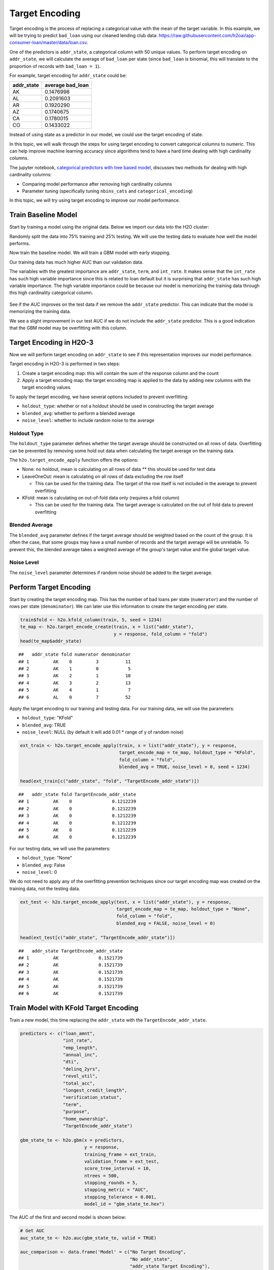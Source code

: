 Target Encoding
---------------

Target encoding is the process of replacing a categorical value with the mean of the target variable. In this example, we will be trying to predict ``bad_loan`` using our cleaned lending club data: https://raw.githubusercontent.com/h2oai/app-consumer-loan/master/data/loan.csv.

One of the predictors is ``addr_state``, a categorical column with 50 unique values. To perform target encoding on ``addr_state``, we will calculate the average of ``bad_loan`` per state (since ``bad_loan`` is binomial, this will translate to the proportion of records with ``bad_loan = 1``).

For example, target encoding for ``addr_state`` could be:

+---------------+---------------------+
| addr\_state   | average bad\_loan   |
+===============+=====================+
| AK            | 0.1476998           |
+---------------+---------------------+
| AL            | 0.2091603           |
+---------------+---------------------+
| AR            | 0.1920290           |
+---------------+---------------------+
| AZ            | 0.1740675           |
+---------------+---------------------+
| CA            | 0.1780015           |
+---------------+---------------------+
| CO            | 0.1433022           |
+---------------+---------------------+

Instead of using state as a predictor in our model, we could use the target encoding of state.

In this topic, we will walk through the steps for using target encoding to convert categorical columns to numeric. This can help improve machine learning accuracy since algorithms tend to have a hard time dealing with high cardinality columns.

The jupyter notebook, `categorical predictors with tree based model <https://github.com/h2oai/h2o-tutorials/blob/master/best-practices/categorical-predictors/gbm_drf.ipynb>`__, discusses two methods for dealing with high cardinality columns:

-  Comparing model performance after removing high cardinality columns
-  Parameter tuning (specifically tuning ``nbins_cats`` and ``categorical_encoding``)

In this topic, we will try using target encoding to improve our model performance.

Train Baseline Model
~~~~~~~~~~~~~~~~~~~~

Start by training a model using the original data. Below we import our data into the H2O cluster:

.. example-code::
   .. code-block:: r

    library(h2o)
    h2o.init()
    h2o.no_progress()

    df <- h2o.importFile("https://raw.githubusercontent.com/h2oai/app-consumer-loan/master/data/loan.csv")
    df$bad_loan <- as.factor(df$bad_loan)

   .. code-block:: python

    import h2o
    h2o.init()

    df = h2o.import_file("https://raw.githubusercontent.com/h2oai/app-consumer-loan/master/data/loan.csv")
    df['bad_loan'] = df['bad_loan'].asfactor()

Randomly split the data into 75% training and 25% testing. We will use the testing data to evaluate how well the model performs.

.. example-code::
   .. code-block:: r

    # Split Frame into training and testing
    splits <- h2o.splitFrame(df, seed = 1234, 
                             destination_frames=c("train.hex", "test.hex"), 
                             ratios = 0.75)
    train <- splits[[1]]
    test <- splits[[2]]

   .. code-block:: python

   # Split Frame into training and testing
   train, test = df.split_frame(ratios=[0.75])

Now train the baseline model. We will train a GBM model with early stopping.

.. example-code::
   .. code-block:: r

    response <- "bad_loan"
    predictors <- c("loan_amnt", "int_rate", "emp_length", "annual_inc", "dti", 
                    "delinq_2yrs", "revol_util", "total_acc", "longest_credit_length",
                    "verification_status", "term", "purpose", "home_ownership", 
                    "addr_state")

    gbm_baseline <- h2o.gbm(x = predictors, y = response, 
                            training_frame = train, validation_frame = test,
                            score_tree_interval = 10, ntrees = 500,
                            sample_rate = 0.8, col_sample_rate = 0.8, seed = 1234,
                            stopping_rounds = 5, stopping_metric = "AUC", 
                            stopping_tolerance = 0.001,
                            model_id = "gbm_baseline.hex")

    # Get the AUC on the training and testing data:
    train_auc <- h2o.auc(gbm_baseline, train = TRUE)
    valid_auc <- h2o.auc(gbm_baseline, valid = TRUE)

    auc_comparison <- data.frame('Data' = c("Training", "Validation"),
                                 'AUC' = c(train_auc, valid_auc))

    auc_comparison
            Data       AUC
    1   Training 0.8571747
    2 Validation 0.7198658

   .. code-block:: python

    from h2o.estimators.gbm import H2OGradientBoostingEstimator
    predictors = ["loan_amnt", "int_rate", "emp_length", "annual_inc", "dti", 
                  "delinq_2yrs", "revol_util", "total_acc", "longest_credit_length",
                  "verification_status", "term", "purpose", "home_ownership", 
                  "addr_state"]
    response = "bad_loan"

    gbm_baseline=H2OGradientBoostingEstimator(score_tree_interval=10,
                                              ntrees=500,
                                              sample_rate=0.8,
                                              col_sample_rate=0.8,
                                              seed=1234,
                                              stopping_rounds=5,
                                              stopping_metric="AUC",
                                              stopping_tolerance=0.001,
                                              model_id="gbm_baseline.hex")

    gbm_baseline.train(x=predictors, y=response, training_frame=train,
                       validation_frame=test)

    # Get the AUC on the training and testing data:
    train_auc = gbm_baseline.auc(train=True)
    train_auc
    0.751953970782117
    valid_auc = gbm_baseline.auc(valid=True)
    valid_auc
    0.7065760092048288


Our training data has much higher AUC than our validation data.

The variables with the greatest importance are ``addr_state``, ``term``, and ``int_rate``. It makes sense that the ``int_rate`` has such high variable importance since this is related to loan default but it is surprising that ``addr_state`` has such high variable importance. The high variable importance could be because our model is memorizing the training data through this high cardinality categorical column.

.. example-code::
   .. code-block:: r

    # Variable Importance
    h2o.varimp_plot(gbm_baseline)

   .. code-block:: python

    # Variable Importance
    gbm_baseline.varimp_plot()

.. figure:: ../images/gbm_variable_importance1.png
   :alt: GBM Variable importance - first run
   :height: 348
   :width: 325

See if the AUC improves on the test data if we remove the ``addr_state`` predictor. This can indicate that the model is memorizing the training data.

.. example-code::
   .. code-block:: r


    predictors <- setdiff(predictors, "addr_state")

    gbm_no_state <- h2o.gbm(x = predictors, y = response, 
                            training_frame = train, validation_frame = test, 
                            score_tree_interval = 10, ntrees = 500,
                            sample_rate = 0.8, col_sample_rate = 0.8, seed = 1234,
                            stopping_rounds = 5, stopping_metric = "AUC", stopping_tolerance = 0.001,
                            model_id = "gbm_no_state.hex")

    # Get the AUC for the baseline model and the model without ``addr_state``
    auc_baseline <- h2o.auc(gbm_baseline, valid = TRUE)
    auc_nostate <- h2o.auc(gbm_no_state, valid = TRUE)

    auc_comparison <- data.frame('Model' = c("Baseline", "No addr_state"),
                                 'AUC' = c(auc_baseline, auc_nostate))

    auc_comparison
              Model       AUC
    1      Baseline 0.7198658
    2 No addr_state 0.7270537

We see a slight improvement in our test AUC if we do not include the ``addr_state`` predictor. This is a good indication that the GBM model may be overfitting with this column.

Target Encoding in H2O-3
~~~~~~~~~~~~~~~~~~~~~~~~

Now we will perform target encoding on ``addr_state`` to see if this representation improves our model performance.

Target encoding in H2O-3 is performed in two steps:

1. Create a target encoding map: this will contain the sum of the response column and the count
2. Apply a target encoding map: the target encoding map is applied to the data by adding new columns with the target encoding values.

To apply the target encoding, we have several options included to prevent overfitting:

-  ``holdout_type``: whether or not a holdout should be used in constructing the target average
-  ``blended_avg``: whether to perform a blended average
-  ``noise_level``: whether to include random noise to the average

Holdout Type
''''''''''''

The ``holdout_type`` parameter defines whether the target average should be constructed on all rows of data. Overfitting can be prevented by removing some hold out data when calculating the target average on the training data.

The ``h2o.target_encode_apply`` function offers the options:

-  None: no holdout, mean is calculating on all rows of data \*\* this should be used for test data
-  LeaveOneOut: mean is calculating on all rows of data excluding the row itself

   -  This can be used for the training data. The target of the row itself is not included in the average to prevent overfitting

-  KFold: mean is calculating on out-of-fold data only (requires a fold column)

   -  This can be used for the training data. The target average is calculated on the out of fold data to prevent overfitting

Blended Average
'''''''''''''''

The ``blended_avg`` parameter defines if the target average should be weighted based on the count of the group. It is often the case, that some groups may have a small number of records and the target average will be unreliable. To prevent this, the blended average takes a weighted average of the group's target value and the global target value.

Noise Level
'''''''''''

The ``noise_level`` parameter determines if random noise should be added to the target average.

Perform Target Encoding
~~~~~~~~~~~~~~~~~~~~~~~

Start by creating the target encoding map. This has the number of bad loans per state (``numerator``) and the number of rows per state (``denominator``). We can later use this information to create the target encoding per state.

.. code:: r

    train$fold <- h2o.kfold_column(train, 5, seed = 1234)
    te_map <- h2o.target_encode_create(train, x = list("addr_state"), 
                                       y = response, fold_column = "fold")
    head(te_map$addr_state)

::

    ##   addr_state fold numerator denominator
    ## 1         AK    0         3          11
    ## 2         AK    1         0           5
    ## 3         AK    2         1          10
    ## 4         AK    3         2          13
    ## 5         AK    4         1           7
    ## 6         AL    0         7          52

Apply the target encoding to our training and testing data. For our training data, we will use the parameters:

-  ``holdout_type``: "KFold"
-  ``blended_avg``: TRUE
-  ``noise_level``: NULL (by default it will add 0.01 \* range of y of random noise)

.. code:: r

    ext_train <- h2o.target_encode_apply(train, x = list("addr_state"), y = response, 
                                         target_encode_map = te_map, holdout_type = "KFold",
                                         fold_column = "fold",
                                         blended_avg = TRUE, noise_level = 0, seed = 1234)

    head(ext_train[c("addr_state", "fold", "TargetEncode_addr_state")])

::

    ##   addr_state fold TargetEncode_addr_state
    ## 1         AK    0               0.1212239
    ## 2         AK    0               0.1212239
    ## 3         AK    0               0.1212239
    ## 4         AK    0               0.1212239
    ## 5         AK    0               0.1212239
    ## 6         AK    0               0.1212239

For our testing data, we will use the parameters:

-  ``holdout_type``: "None"
-  ``blended_avg``: False
-  ``noise_level``: 0

We do not need to apply any of the overfitting prevention techniques since our target encoding map was created on the training data, not the testing data.

.. code:: r

    ext_test <- h2o.target_encode_apply(test, x = list("addr_state"), y = response,
                                        target_encode_map = te_map, holdout_type = "None",
                                        fold_column = "fold",
                                        blended_avg = FALSE, noise_level = 0)

    head(ext_test[c("addr_state", "TargetEncode_addr_state")])

::

    ##   addr_state TargetEncode_addr_state
    ## 1         AK               0.1521739
    ## 2         AK               0.1521739
    ## 3         AK               0.1521739
    ## 4         AK               0.1521739
    ## 5         AK               0.1521739
    ## 6         AK               0.1521739

Train Model with KFold Target Encoding
~~~~~~~~~~~~~~~~~~~~~~~~~~~~~~~~~~~~~~

Train a new model, this time replacing the ``addr_state`` with the ``TargetEncode_addr_state``.

.. code:: r

    predictors <- c("loan_amnt", 
                    "int_rate", 
                    "emp_length", 
                    "annual_inc", 
                    "dti", 
                    "delinq_2yrs", 
                    "revol_util", 
                    "total_acc", 
                    "longest_credit_length",
                    "verification_status", 
                    "term", 
                    "purpose", 
                    "home_ownership", 
                    "TargetEncode_addr_state")

    gbm_state_te <- h2o.gbm(x = predictors, 
                            y = response, 
                            training_frame = ext_train, 
                            validation_frame = ext_test, 
                            score_tree_interval = 10, 
                            ntrees = 500,
                            stopping_rounds = 5, 
                            stopping_metric = "AUC", 
                            stopping_tolerance = 0.001,
                            model_id = "gbm_state_te.hex")

The AUC of the first and second model is shown below:

.. code:: r

    # Get AUC
    auc_state_te <- h2o.auc(gbm_state_te, valid = TRUE)

    auc_comparison <- data.frame('Model' = c("No Target Encoding", 
                                             "No addr_state", 
                                             "addr_state Target Encoding"),
                                 'AUC' = c(auc_baseline, auc_nostate, auc_state_te))

    auc_comparison
                           Model       AUC
    1         No Target Encoding 0.7198658
    2              No addr_state 0.7270537
    3 addr_state Target Encoding 0.7254448


We see a slight increase in the AUC on the test data. Now the ``addr_state`` has much smaller variable importance. It is no longer the most important feature but the 8th.

.. code:: r

    # Variable Importance
    h2o.varimp_plot(gbm_state_te)

.. figure:: ../images/gbm_variable_importance2.png
   :alt: GBM Variable importance - second run
   :height: 336
   :width: 470

References
~~~~~~~~~~

-  `Target Encoding in H2O-3 Demo <https://github.com/h2oai/h2o-3/blob/master/h2o-r/demos/rdemo.target_encode.R>`__
-  `Preprocessing Scheme for High-Cardinality Categorical Columns <https://kaggle2.blob.core.windows.net/forum-message-attachments/225952/7441/high%20cardinality%20categoricals.pdf>`__
-  `Automatic Feature Engineering Webinar <https://www.youtube.com/watch?v=VMTKcT1iHww>`__
